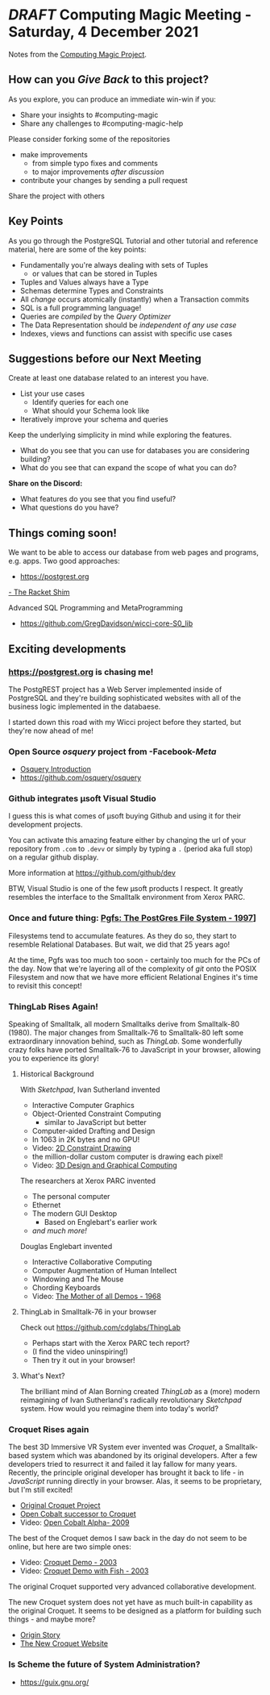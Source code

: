 * /DRAFT/ Computing Magic Meeting - Saturday, 4 December 2021

Notes from the [[https://github.com/GregDavidson/computing-magic][Computing Magic Project]].

** How can you /Give Back/ to this project?
   
As you explore, you can produce an immediate win-win if you: 
- Share your insights to #computing-magic
- Share any challenges to #computing-magic-help
 
Please consider forking some of the repositories
- make improvements
      - from simple typo fixes and comments
      - to major improvements /after discussion/
- contribute your changes by sending a pull request

Share the project with others

** Key Points

As you go through the PostgreSQL Tutorial and other tutorial and reference
material, here are some of the key points:
- Fundamentally you're always dealing with sets of Tuples
      - or values that can be stored in Tuples
- Tuples and Values always have a Type
- Schemas determine Types and Constraints
- All /change/ occurs atomically (instantly) when a Transaction commits
- SQL is a full programming language!
- Queries are /compiled/ by the /Query Optimizer/
- The Data Representation should be /independent of any use case/
- Indexes, views and functions can assist with specific use cases

** Suggestions before our Next Meeting
   
Create at least one database related to an interest you have.
- List your use cases
      - Identify queries for each one
      - What should your Schema look like
- Iteratively improve your schema and queries 

Keep the underlying simplicity in mind while exploring the features.
- What do you see that you can use for databases you are considering building?
- What do you see that can expand the scope of what you can do?

*Share on the Discord:*
- What features do you see that you find useful?
- What questions do you have?

** Things coming soon!

We want to be able to access our database from web pages and programs, e.g. apps.
Two good approaches:

- https://postgrest.org
[[https://github.com/GregDavidson/Wicci-Shim-Racket][- The Racket Shim]]

Advanced SQL Programming and MetaProgramming
- https://github.com/GregDavidson/wicci-core-S0_lib
   
** Exciting developments

*** https://postgrest.org is chasing me!
 
The PostgREST project has a Web Server implemented inside of PostgreSQL and
they're building sophisticated websites with all of the business logic
implemented in the databaese.

I started down this road with my Wicci project before they started, but they're
now ahead of me!
   
*** Open Source /osquery/ project from -Facebook-/Meta/
    
- [[https://engineering.fb.com/2014/10/29/security/introducing-osquery/][Osquery Introduction]]
- https://github.com/osquery/osquery

*** Github integrates μsoft Visual Studio

I guess this is what comes of μsoft buying Github and using it for their development projects.
    
You can activate this amazing feature either by changing the url of your
repository from =.com= to =.devv= or simply by typing a =.= (period aka full
stop) on a regular github display.

More information at https://github.com/github/dev

BTW, Visual Studio is one of the few μsoft products I respect. It greatly
resembles the interface to the Smalltalk environment from Xerox PARC.

*** Once and future thing: [[https://www.linuxjournal.com/article/1383][Pgfs: The PostGres File System - 1997]]]

Filesystems tend to accumulate features. As they do so, they start to resemble
Relational Databases. But wait, we did that 25 years ago!

At the time, Pgfs was too much too soon - certainly too much for the PCs of the
day. Now that we're layering all of the complexity of /git/ onto the POSIX
Filesystem and now that we have more efficient Relational Engines it's time to
revisit this concept!

*** ThingLab Rises Again!

Speaking of Smalltalk, all modern Smalltalks derive from Smalltalk-80 (1980).
The major changes from Smalltalk-76 to Smalltalk-80 left some extraordinary
innovation behind, such as /ThingLab/. Some wonderfully crazy folks have ported
Smalltalk-76 to JavaScript in your browser, allowing you to experience its
glory!

**** Historical Background
     
With /Sketchpad/, Ivan Sutherland invented
- Interactive Computer Graphics
- Object-Oriented Constraint Computing
      - similar to JavaScript but better
- Computer-aided Drafting and Design
- In 1063 in 2K bytes and no GPU!
- Video: [[https://www.youtube.com/watch?v=57wj8diYpgY][2D Constraint Drawing]]
- the million-dollar custom computer is drawing each pixel!
- Video: [[https://www.youtube.com/watch?v=t3ZsiBMnGSg][3D Design and Graphical Computing]]

The researchers at Xerox PARC invented
- The personal computer
- Ethernet
- The modern GUI Desktop
      - Based on Englebart's earlier work
- /and much more!/

Douglas Englebart invented
- Interactive Collaborative Computing
- Computer Augmentation of Human Intellect
- Windowing and The Mouse
- Chording Keyboards
- Video: [[https://www.youtube.com/watch?v=2nm47PFALc8][The Mother of all Demos - 1968]]

**** ThingLab in Smalltalk-76 in your browser

Check out https://github.com/cdglabs/ThingLab
- Perhaps start with the Xerox PARC tech report?
- (I find the video uninspiring!)
- Then try it out in your browser!

**** What's Next?
     
The brilliant mind of Alan Borning created /ThingLab/ as a (more) modern
reimagining of Ivan Sutherland's radically revolutionary /Sketchpad/ system. How
would you reimagine them into today's world?

*** Croquet Rises again
 
The best 3D Immersive VR System ever invented was /Croquet/, a Smalltalk-based
system which was abandoned by its original developers. After a few developers
tried to resurrect it and failed it lay fallow for many years. Recently, the
principle original developer has brought it back to life - in /JavaScript/
running directly in your browser. Alas, it seems to be proprietary, but I'm
still excited!
- [[https://en.wikipedia.org/wiki/Croquet_Project][Original Croquet Project]]
- [[https://en.wikipedia.org/wiki/Open_Cobalt][Open Cobalt successor to Croquet]]
- Video: [[https://www.youtube.com/watch?v=1s9ldlqhVkM][Open Cobalt Alpha- 2009]]
 
The best of the Croquet demos I saw back in the day do not seem to be online,
but here are two simple ones:
- Video: [[https://www.youtube.com/watch?v=cXGLOiZUZ2U][Croquet Demo - 2003]]
- Video: [[https://www.youtube.com/watch?v=rrevDmuj8bA][Croquet Demo with Fish - 2003]]
The original Croquet supported very advanced collaborative development. 

The new Croquet system does not yet have as much built-in capability as the
original Croquet. It seems to be designed as a platform for building such
things - and maybe more?
- [[https://croquet.studio/origin/][Origin Story]]
- [[https://croquet.studio/][The New Croquet Website]]

*** Is Scheme the future of System Administration?

-  https://guix.gnu.org/
